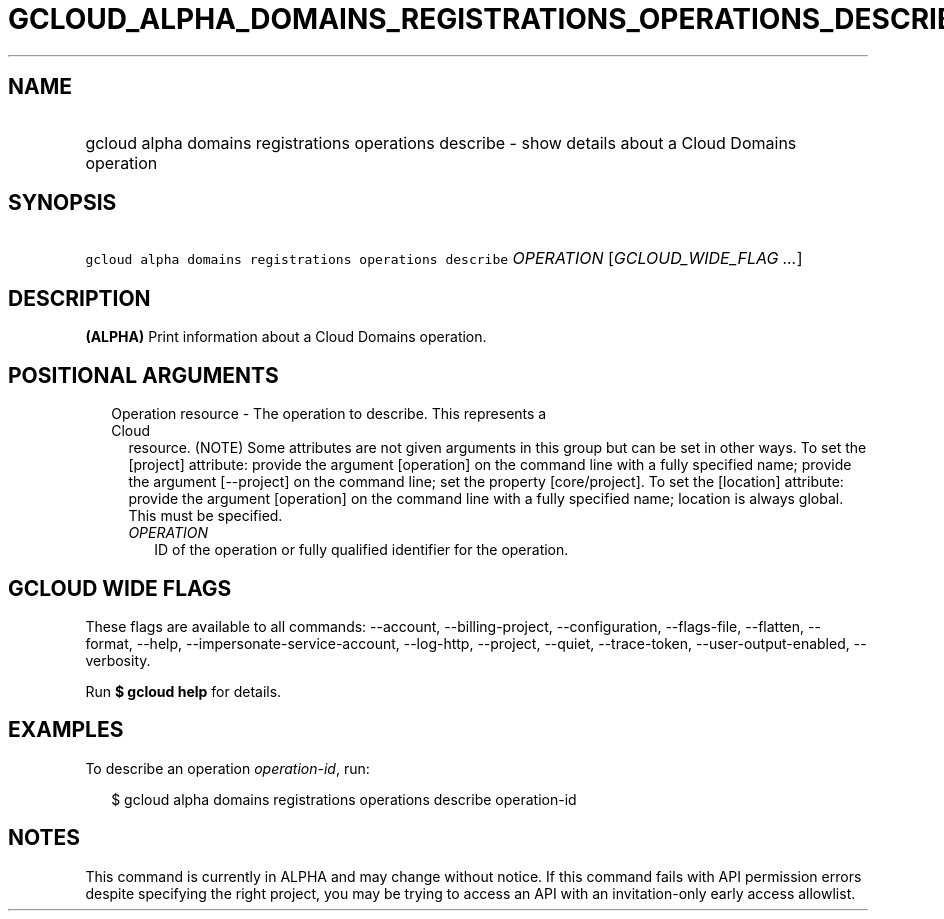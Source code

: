 
.TH "GCLOUD_ALPHA_DOMAINS_REGISTRATIONS_OPERATIONS_DESCRIBE" 1



.SH "NAME"
.HP
gcloud alpha domains registrations operations describe \- show details about a Cloud Domains operation



.SH "SYNOPSIS"
.HP
\f5gcloud alpha domains registrations operations describe\fR \fIOPERATION\fR [\fIGCLOUD_WIDE_FLAG\ ...\fR]



.SH "DESCRIPTION"

\fB(ALPHA)\fR Print information about a Cloud Domains operation.



.SH "POSITIONAL ARGUMENTS"

.RS 2m
.TP 2m

Operation resource \- The operation to describe. This represents a Cloud
resource. (NOTE) Some attributes are not given arguments in this group but can
be set in other ways. To set the [project] attribute: provide the argument
[operation] on the command line with a fully specified name; provide the
argument [\-\-project] on the command line; set the property [core/project]. To
set the [location] attribute: provide the argument [operation] on the command
line with a fully specified name; location is always global. This must be
specified.

.RS 2m
.TP 2m
\fIOPERATION\fR
ID of the operation or fully qualified identifier for the operation.


.RE
.RE
.sp

.SH "GCLOUD WIDE FLAGS"

These flags are available to all commands: \-\-account, \-\-billing\-project,
\-\-configuration, \-\-flags\-file, \-\-flatten, \-\-format, \-\-help,
\-\-impersonate\-service\-account, \-\-log\-http, \-\-project, \-\-quiet,
\-\-trace\-token, \-\-user\-output\-enabled, \-\-verbosity.

Run \fB$ gcloud help\fR for details.



.SH "EXAMPLES"

To describe an operation \f5\fIoperation\-id\fR\fR, run:

.RS 2m
$ gcloud alpha domains registrations operations describe operation\-id
.RE



.SH "NOTES"

This command is currently in ALPHA and may change without notice. If this
command fails with API permission errors despite specifying the right project,
you may be trying to access an API with an invitation\-only early access
allowlist.

